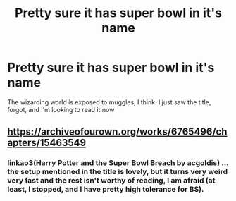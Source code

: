 #+TITLE: Pretty sure it has super bowl in it's name

* Pretty sure it has super bowl in it's name
:PROPERTIES:
:Author: GodricGryffindor0319
:Score: 1
:DateUnix: 1595292855.0
:DateShort: 2020-Jul-21
:FlairText: What's That Fic?
:END:
The wizarding world is exposed to muggles, I think. I just saw the title, forgot, and I'm looking to read it now


** [[https://archiveofourown.org/works/6765496/chapters/15463549]]
:PROPERTIES:
:Author: Ash_Lestrange
:Score: 1
:DateUnix: 1595292957.0
:DateShort: 2020-Jul-21
:END:

*** linkao3(Harry Potter and the Super Bowl Breach by acgoldis) ... the setup mentioned in the title is lovely, but it turns very weird very fast and the rest isn't worthy of reading, I am afraid (at least, I stopped, and I have pretty high tolerance for BS).
:PROPERTIES:
:Author: ceplma
:Score: 2
:DateUnix: 1595320115.0
:DateShort: 2020-Jul-21
:END:
